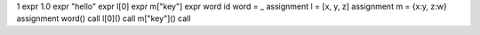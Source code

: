 1               expr
1.0             expr
"hello"         expr
l[0]            expr
m["key"]        expr
word            id
word = _        assignment
l = [x, y, z]   assignment
m = {x:y, z:w}  assignment
word()          call
l[0]()          call
m["key"]()      call

